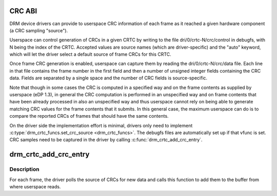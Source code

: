 .. -*- coding: utf-8; mode: rst -*-
.. src-file: drivers/gpu/drm/drm_debugfs_crc.c

.. _`crc-abi`:

CRC ABI
=======

DRM device drivers can provide to userspace CRC information of each frame as
it reached a given hardware component (a CRC sampling "source").

Userspace can control generation of CRCs in a given CRTC by writing to the
file dri/0/crtc-N/crc/control in debugfs, with N being the index of the CRTC.
Accepted values are source names (which are driver-specific) and the "auto"
keyword, which will let the driver select a default source of frame CRCs
for this CRTC.

Once frame CRC generation is enabled, userspace can capture them by reading
the dri/0/crtc-N/crc/data file. Each line in that file contains the frame
number in the first field and then a number of unsigned integer fields
containing the CRC data. Fields are separated by a single space and the number
of CRC fields is source-specific.

Note that though in some cases the CRC is computed in a specified way and on
the frame contents as supplied by userspace (eDP 1.3), in general the CRC
computation is performed in an unspecified way and on frame contents that have
been already processed in also an unspecified way and thus userspace cannot
rely on being able to generate matching CRC values for the frame contents that
it submits. In this general case, the maximum userspace can do is to compare
the reported CRCs of frames that should have the same contents.

On the driver side the implementation effort is minimal, drivers only need to
implement \ :c:type:`drm_crtc_funcs.set_crc_source <drm_crtc_funcs>`\ . The debugfs files are automatically
set up if that vfunc is set. CRC samples need to be captured in the driver by
calling \ :c:func:`drm_crtc_add_crc_entry`\ .

.. _`drm_crtc_add_crc_entry`:

drm_crtc_add_crc_entry
======================

.. c:function:: int drm_crtc_add_crc_entry(struct drm_crtc *crtc, bool has_frame, uint32_t frame, uint32_t *crcs)

    Add entry with CRC information for a frame

    :param crtc:
        CRTC to which the frame belongs
    :type crtc: struct drm_crtc \*

    :param has_frame:
        whether this entry has a frame number to go with
    :type has_frame: bool

    :param frame:
        number of the frame these CRCs are about
    :type frame: uint32_t

    :param crcs:
        array of CRC values, with length matching #drm_crtc_crc.values_cnt
    :type crcs: uint32_t \*

.. _`drm_crtc_add_crc_entry.description`:

Description
-----------

For each frame, the driver polls the source of CRCs for new data and calls
this function to add them to the buffer from where userspace reads.

.. This file was automatic generated / don't edit.

